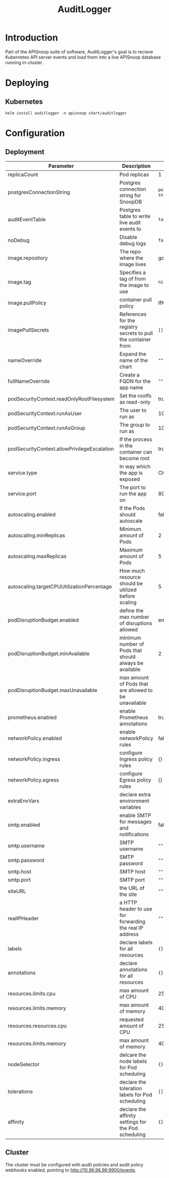#+TITLE: AuditLogger

* Introduction

Part of the APISnoop suite of software, AuditLogger's goal is to recieve Kubernetes API server events and load them into a live APISnoop database running in-cluster.

* Deploying
** Kubernetes

#+begin_src shell
helm install auditlogger -n apisnoop chart/auditlogger
#+end_src

* Configuration
** Deployment
| Parameter                                   | Description                                                    | Default                                                         |
|---------------------------------------------+----------------------------------------------------------------+-----------------------------------------------------------------|
| replicaCount                                | Pod replicas                                                   | 1                                                               |
| postgresConnectionString                    | Postgres connection string for SnoopDB                         | ~postgres://apisnoop:apisnoop@snoopdb/apisnoop?sslmode=disable~ |
| auditEventTable                             | Postgres table to write live audit events to                   | ~table.audit_event~                                             |
| noDebug                                     | Disable debug logs                                             | ~false~                                                         |
| image.repository                            | The repo where the image lives                                 | gcr.io/apisnoop/auditlogger                                     |
| image.tag                                   | Specifies a tag of from the image to use                       | ~nil~                                                           |
| image.pullPolicy                            | container pull policy                                          | IfNotPresent                                                    |
| imagePullSecrets                            | References for the registry secrets to pull the container from | ~[]~                                                            |
| nameOverride                                | Expand the name of the chart                                   | ~""~                                                            |
| fullNameOverride                            | Create a FQDN for the app name                                 | ~""~                                                            |
| podSecurityContext.readOnlyRootFilesystem   | Set the rootfs as read-only                                    | true                                                            |
| podSecurityContext.runAsUser                | The user to run as                                             | 1000                                                            |
| podSecurityContext.runAsGroup               | The group to run as                                            | 1000                                                            |
| podSecurityContext.allowPrivilegeEscalation | If the process in the container can become root                | true                                                            |
| service.type                                | In way which the app is exposed                                | ClusterIP                                                       |
| service.port                                | The port to run the app on                                     | 8080                                                            |
| autoscaling.enabled                         | If the Pods should autoscale                                   | false                                                           |
| autoscaling.minReplicas                     | Minimum amount of Pods                                         | 2                                                               |
| autoscaling.maxReplicas                     | Maximum amount of Pods                                         | 5                                                               |
| autoscaling.targetCPUUtilizationPercentage  | How much resource should be utilized before scaling            | 5                                                               |
| podDisruptionBudget.enabled                 | define the max number of disruptions allowed                   | enable                                                          |
| podDisruptionBudget.minAvailable            | minimum number of Pods that should always be available         | 2                                                               |
| podDisruptionBudget.maxUnavailable          | max amount of Pods that are allowed to be unavailable          |                                                                 |
| prometheus.enabled                          | enable Prometheus annotations                                  | true                                                            |
| networkPolicy.enabled                       | enable networkPolicy rules                                     | false                                                           |
| networkPolicy.ingress                       | configure Ingress policy rules                                 | {}                                                              |
| networkPolicy.egress                        | configure Egress policy rules                                  | {}                                                              |
| extraEnvVars                                | declare extra environment variables                            |                                                                 |
| smtp.enabled                                | enable SMTP for messages and notifications                     | false                                                           |
| smtp.username                               | SMTP username                                                  | ~""~                                                            |
| smtp.password                               | SMTP password                                                  | ~""~                                                            |
| smtp.host                                   | SMTP host                                                      | ~""~                                                            |
| smtp.port                                   | SMTP port                                                      | ~""~                                                            |
| siteURL                                     | the URL of the site                                            | ~""~                                                            |
| realIPHeader                                | a HTTP header to use for forwarding the real IP address        | ~""~                                                            |
| labels                                      | declare labels for all resources                               | ~{}~                                                            |
| annotations                                 | declare annotations for all resources                          | ~{}~                                                            |
| resources.limits.cpu                        | max amount of CPU                                              | 250m                                                            |
| resources.limits.memory                     | max amount of memory                                           | 40Mi                                                            |
| resources.resources.cpu                     | requested amount of CPU                                        | 250m                                                            |
| resources.limits.memory                     | max amount of memory                                           | 40Mi                                                            |
| nodeSelector                                | delcare the node labels for Pod scheduling                     | ~{}~                                                            |
| tolerations                                 | declare the toleration labels for Pod scheduling               | ~[]~                                                            |
| affinity                                    | declare the affinity settings for the Pod scheduling           | ~{}~                                                            |

** Cluster
The cluster must be configured with audit policies and audit policy webhooks enabled, pointing to http://10.96.96.96:9900/events.
